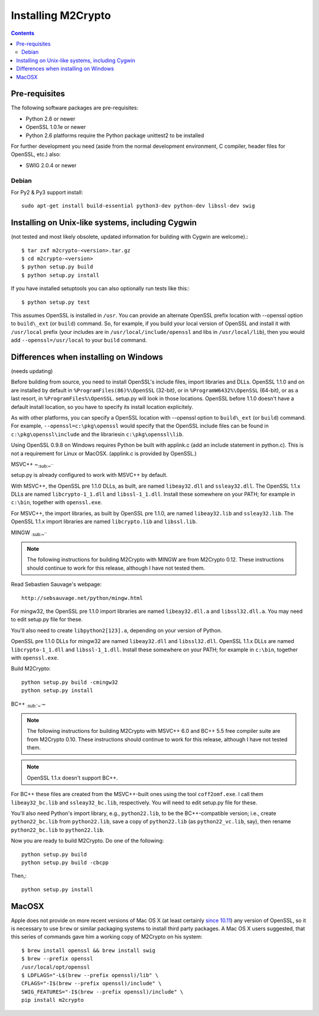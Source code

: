 Installing M2Crypto
===================

.. contents::

Pre-requisites
--------------

The following software packages are pre-requisites:

-  Python 2.6 or newer
-  OpenSSL 1.0.1e or newer
-  Python 2.6 platforms require the Python package unittest2 to be
   installed

For further development you need (aside from the normal development
environment, C compiler, header files for OpenSSL, etc.) also:

-  SWIG 2.0.4 or newer

Debian
~~~~~~

For Py2 & Py3 support install::

    sudo apt-get install build-essential python3-dev python-dev libssl-dev swig


Installing on Unix-like systems, including Cygwin
-------------------------------------------------

(not tested and most likely obsolete, updated information for building
with Cygwin are welcome).::

    $ tar zxf m2crypto-<version>.tar.gz
    $ cd m2crypto-<version>
    $ python setup.py build
    $ python setup.py install

If you have installed setuptools you can also optionally run tests like
this:::

    $ python setup.py test

This assumes OpenSSL is installed in ``/usr``. You can provide an
alternate OpenSSL prefix location with --openssl option to
``build\_ext`` (or ``build``) command. So, for example, if you
build your local version of OpenSSL and install it with
``/usr/local`` prefix (your includes are in
``/usr/local/include/openssl`` and libs in ``/usr/local/lib``),
then you would add ``--openssl=/usr/local`` to your ``build``
command.


Differences when installing on Windows
--------------------------------------

(needs updating)

Before building from source, you need to install OpenSSL's include
files, import libraries and DLLs. OpenSSL 1.1.0 and on are installed
by default in ``%ProgramFiles(86)%\OpenSSL`` (32-bit), or
in ``%ProgramW6432%\OpenSSL`` (64-bit), or as a last resort, in
``%ProgramFiles%\OpenSSL``. setup.py will look in those locations.
OpenSSL before 1.1.0 doesn't have a default install location, so
you have to specify its install location explicitely.

As with other platforms, you can specify a OpenSSL location with
--openssl option to ``build\_ext`` (or ``build``) command. For
example, ``--openssl=c:\pkg\openssl`` would specify that the OpenSSL
include files can be found in ``c:\pkg\openssl\include`` and the
librariesin ``c:\pkg\openssl\lib``.

Using OpenSSL 0.9.8 on Windows requires Python be built with applink.c
(add an include statement in python.c). This is not a requirement for
Linux or MacOSX. (applink.c is provided by OpenSSL.)

MSVC++ ~\ :sub:`:sub:`:sub:`~```

setup.py is already configured to work with MSVC++ by default.

With MSVC++, the OpenSSL pre 1.1.0 DLLs, as built, are named
``libeay32.dll`` and ``ssleay32.dll``. The OpenSSL 1.1.x DLLs are
named ``libcrypto-1_1.dll`` and ``libssl-1_1.dll``.  Install these
somewhere on your PATH; for example in ``c:\bin``, together with
``openssl.exe``.

For MSVC++, the import libraries, as built by OpenSSL pre 1.1.0, are
named ``libeay32.lib`` and ``ssleay32.lib``.  The OpenSSL 1.1.x import
libraries are named ``libcrypto.lib`` and ``libssl.lib``.

MINGW :sub:`:sub:`:sub:`~```

.. NOTE:: The following instructions for building M2Crypto with MINGW
    are from M2Crypto 0.12. These instructions should continue to work
    for this release, although I have not tested them.

Read Sebastien Sauvage's webpage::

     http://sebsauvage.net/python/mingw.html

For mingw32, the OpenSSL pre 1.1.0 import libraries are named
``libeay32.dll.a`` and ``libssl32.dll.a``. You may need to edit
setup.py file for these.

You'll also need to create ``libpython2[123].a``, depending on your
version of Python.

OpenSSL pre 1.1.0 DLLs for mingw32 are named ``libeay32.dll`` and
``libssl32.dll``. OpenSSL 1.1.x DLLs are named ``libcrypto-1_1.dll``
and ``libssl-1_1.dll``. Install these somewhere on your PATH; for
example in ``c:\bin``, together with ``openssl.exe``.

Build M2Crypto::

    python setup.py build -cmingw32
    python setup.py install

BC++ :sub:`:sub:`~``\ ~

.. NOTE:: The following instructions for building M2Crypto with MSVC++
    6.0 and BC++ 5.5 free compiler suite are from M2Crypto 0.10. These
    instructions should continue to work for this release, although
    I have not tested them.

.. NOTE:: OpenSSL 1.1.x doesn't support BC++.

For BC++ these files are created from the MSVC++-built ones using the
tool ``coff2omf.exe``. I call them ``libeay32_bc.lib`` and
``ssleay32_bc.lib``, respectively. You will need to edit setup.py file
for these.

You'll also need Python's import library, e.g., ``python22.lib``, to be
the BC++-compatible version; i.e., create ``python22_bc.lib`` from
``python22.lib``, save a copy of ``python22.lib`` (as
``python22_vc.lib``, say), then rename ``python22_bc.lib`` to
``python22.lib``.

Now you are ready to build M2Crypto. Do one of the following::

    python setup.py build
    python setup.py build -cbcpp

Then,::

    python setup.py install

MacOSX
------

Apple does not provide on more recent versions of Mac OS X (at least
certainly `since 10.11`_) any version of OpenSSL, so it is necessary to
use ``brew`` or similar packaging systems to install third party
packages. A Mac OS X users suggested, that this series of commands gave
him a working copy of M2Crypto on his system::

    $ brew install openssl && brew install swig
    $ brew --prefix openssl
    /usr/local/opt/openssl
    $ LDFLAGS="-L$(brew --prefix openssl)/lib" \
    CFLAGS="-I$(brew --prefix openssl)/include" \
    SWIG_FEATURES="-I$(brew --prefix openssl)/include" \
    pip install m2crypto

.. _`since 10.11`:
    https://gitlab.com/m2crypto/m2crypto/merge_requests/7#note_2581821
